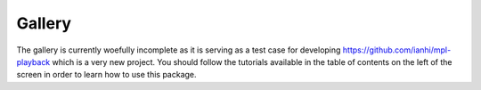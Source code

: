 =======
Gallery
=======

The gallery is currently woefully incomplete as it is serving as a test case for developing
https://github.com/ianhi/mpl-playback which is a very new project. You should follow the tutorials
available in the table of contents on the left of the screen in order to learn how to use this package.
